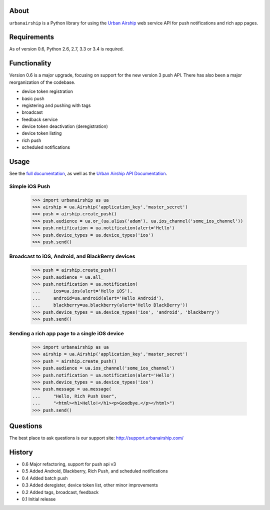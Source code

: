 About
=====

``urbanairship`` is a Python library for using the `Urban Airship
<http://urbanairship.com/>`_ web service API for push notifications and rich
app pages.

Requirements
============

As of version 0.6, Python 2.6, 2.7, 3.3 or 3.4 is required.

Functionality
=============

Version 0.6 is a major upgrade, focusing on support for the new version 3 push
API. There has also been a major reorganization of the codebase.

* device token registration
* basic push
* registering and pushing with tags
* broadcast
* feedback service
* device token deactivation (deregistration)
* device token listing
* rich push
* scheduled notifications

Usage
=====

See the `full documentation
<http://docs.urbanairship.com/reference/libraries/python>`_, as well as the
`Urban Airship API Documentation
<http://docs.urbanairship.com/reference/api/>`_.

Simple iOS Push
---------------

    >>> import urbanairship as ua
    >>> airship = ua.Airship('application_key','master_secret')
    >>> push = airship.create_push()
    >>> push.audience = ua.or_(ua.alias('adam'), ua.ios_channel('some_ios_channel'))
    >>> push.notification = ua.notification(alert='Hello')
    >>> push.device_types = ua.device_types('ios')
    >>> push.send()

Broadcast to iOS, Android, and BlackBerry devices
-------------------------------------------------
    >>> push = airship.create_push()
    >>> push.audience = ua.all_
    >>> push.notification = ua.notification(
    ...     ios=ua.ios(alert='Hello iOS'),
    ...     android=ua.android(alert='Hello Android'),
    ...     blackberry=ua.blackberry(alert='Hello BlackBerry'))
    >>> push.device_types = ua.device_types('ios', 'android', 'blackberry')
    >>> push.send()

Sending a rich app page to a single iOS device
----------------------------------------------
    >>> import urbanairship as ua
    >>> airship = ua.Airship('application_key','master_secret')
    >>> push = airship.create_push()
    >>> push.audience = ua.ios_channel('some_ios_channel')
    >>> push.notification = ua.notification(alert='Hello')
    >>> push.device_types = ua.device_types('ios')
    >>> push.message = ua.message(
    ...     "Hello, Rich Push User",
    ...     "<html><h1>Hello!</h1><p>Goodbye.</p></html>")
    >>> push.send()

Questions
=========

The best place to ask questions is our support site:
http://support.urbanairship.com/

History
=======

* 0.6 Major refactoring, support for push api v3
* 0.5 Added Android, Blackberry, Rich Push, and scheduled notifications
* 0.4 Added batch push
* 0.3 Added deregister, device token list, other minor improvements
* 0.2 Added tags, broadcast, feedback
* 0.1 Initial release
